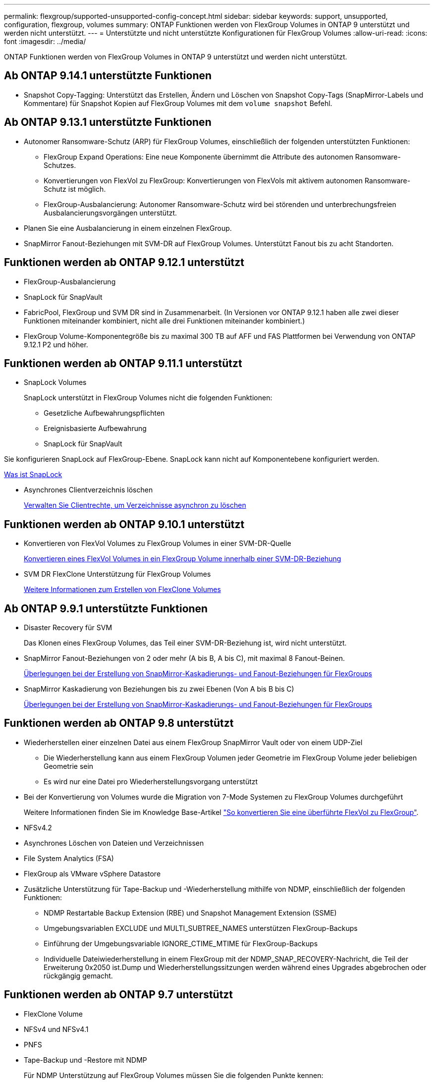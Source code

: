 ---
permalink: flexgroup/supported-unsupported-config-concept.html 
sidebar: sidebar 
keywords: support, unsupported, configuration, flexgroup, volumes 
summary: ONTAP Funktionen werden von FlexGroup Volumes in ONTAP 9 unterstützt und werden nicht unterstützt. 
---
= Unterstützte und nicht unterstützte Konfigurationen für FlexGroup Volumes
:allow-uri-read: 
:icons: font
:imagesdir: ../media/


[role="lead"]
ONTAP Funktionen werden von FlexGroup Volumes in ONTAP 9 unterstützt und werden nicht unterstützt.



== Ab ONTAP 9.14.1 unterstützte Funktionen

* Snapshot Copy-Tagging: Unterstützt das Erstellen, Ändern und Löschen von Snapshot Copy-Tags (SnapMirror-Labels und Kommentare) für Snapshot Kopien auf FlexGroup Volumes mit dem `volume snapshot` Befehl.




== Ab ONTAP 9.13.1 unterstützte Funktionen

* Autonomer Ransomware-Schutz (ARP) für FlexGroup Volumes, einschließlich der folgenden unterstützten Funktionen:
+
** FlexGroup Expand Operations: Eine neue Komponente übernimmt die Attribute des autonomen Ransomware-Schutzes.
** Konvertierungen von FlexVol zu FlexGroup: Konvertierungen von FlexVols mit aktivem autonomen Ransomware-Schutz ist möglich.
** FlexGroup-Ausbalancierung: Autonomer Ransomware-Schutz wird bei störenden und unterbrechungsfreien Ausbalancierungsvorgängen unterstützt.


* Planen Sie eine Ausbalancierung in einem einzelnen FlexGroup.
* SnapMirror Fanout-Beziehungen mit SVM-DR auf FlexGroup Volumes. Unterstützt Fanout bis zu acht Standorten.




== Funktionen werden ab ONTAP 9.12.1 unterstützt

* FlexGroup-Ausbalancierung
* SnapLock für SnapVault
* FabricPool, FlexGroup und SVM DR sind in Zusammenarbeit. (In Versionen vor ONTAP 9.12.1 haben alle zwei dieser Funktionen miteinander kombiniert, nicht alle drei Funktionen miteinander kombiniert.)
* FlexGroup Volume-Komponentegröße bis zu maximal 300 TB auf AFF und FAS Plattformen bei Verwendung von ONTAP 9.12.1 P2 und höher.




== Funktionen werden ab ONTAP 9.11.1 unterstützt

* SnapLock Volumes
+
SnapLock unterstützt in FlexGroup Volumes nicht die folgenden Funktionen:

+
** Gesetzliche Aufbewahrungspflichten
** Ereignisbasierte Aufbewahrung
** SnapLock für SnapVault




Sie konfigurieren SnapLock auf FlexGroup-Ebene. SnapLock kann nicht auf Komponentebene konfiguriert werden.

xref:../snaplock/snaplock-concept.adoc[Was ist SnapLock]

* Asynchrones Clientverzeichnis löschen
+
xref:manage-client-async-dir-delete-task.adoc[Verwalten Sie Clientrechte, um Verzeichnisse asynchron zu löschen]





== Funktionen werden ab ONTAP 9.10.1 unterstützt

* Konvertieren von FlexVol Volumes zu FlexGroup Volumes in einer SVM-DR-Quelle
+
xref:convert-flexvol-svm-dr-relationship-task.adoc[Konvertieren eines FlexVol Volumes in ein FlexGroup Volume innerhalb einer SVM-DR-Beziehung]

* SVM DR FlexClone Unterstützung für FlexGroup Volumes
+
xref:../volumes/create-flexclone-task.adoc[Weitere Informationen zum Erstellen von FlexClone Volumes]





== Ab ONTAP 9.9.1 unterstützte Funktionen

* Disaster Recovery für SVM
+
Das Klonen eines FlexGroup Volumes, das Teil einer SVM-DR-Beziehung ist, wird nicht unterstützt.

* SnapMirror Fanout-Beziehungen von 2 oder mehr (A bis B, A bis C), mit maximal 8 Fanout-Beinen.
+
xref:create-snapmirror-cascade-fanout-reference.adoc[Überlegungen bei der Erstellung von SnapMirror-Kaskadierungs- und Fanout-Beziehungen für FlexGroups]

* SnapMirror Kaskadierung von Beziehungen bis zu zwei Ebenen (Von A bis B bis C)
+
xref:create-snapmirror-cascade-fanout-reference.adoc[Überlegungen bei der Erstellung von SnapMirror-Kaskadierungs- und Fanout-Beziehungen für FlexGroups]





== Funktionen werden ab ONTAP 9.8 unterstützt

* Wiederherstellen einer einzelnen Datei aus einem FlexGroup SnapMirror Vault oder von einem UDP-Ziel
+
** Die Wiederherstellung kann aus einem FlexGroup Volumen jeder Geometrie im FlexGroup Volume jeder beliebigen Geometrie sein
** Es wird nur eine Datei pro Wiederherstellungsvorgang unterstützt


* Bei der Konvertierung von Volumes wurde die Migration von 7-Mode Systemen zu FlexGroup Volumes durchgeführt
+
Weitere Informationen finden Sie im Knowledge Base-Artikel link:https://kb.netapp.com/Advice_and_Troubleshooting/Data_Storage_Software/ONTAP_OS/How_To_Convert_a_Transitioned_FlexVol_to_FlexGroup["So konvertieren Sie eine überführte FlexVol zu FlexGroup"].

* NFSv4.2
* Asynchrones Löschen von Dateien und Verzeichnissen
* File System Analytics (FSA)
* FlexGroup als VMware vSphere Datastore
* Zusätzliche Unterstützung für Tape-Backup und -Wiederherstellung mithilfe von NDMP, einschließlich der folgenden Funktionen:
+
** NDMP Restartable Backup Extension (RBE) und Snapshot Management Extension (SSME)
** Umgebungsvariablen EXCLUDE und MULTI_SUBTREE_NAMES unterstützen FlexGroup-Backups
** Einführung der Umgebungsvariable IGNORE_CTIME_MTIME für FlexGroup-Backups
** Individuelle Dateiwiederherstellung in einem FlexGroup mit der NDMP_SNAP_RECOVERY-Nachricht, die Teil der Erweiterung 0x2050 ist.Dump und Wiederherstellungssitzungen werden während eines Upgrades abgebrochen oder rückgängig gemacht.






== Funktionen werden ab ONTAP 9.7 unterstützt

* FlexClone Volume
* NFSv4 und NFSv4.1
* PNFS
* Tape-Backup und -Restore mit NDMP
+
Für NDMP Unterstützung auf FlexGroup Volumes müssen Sie die folgenden Punkte kennen:

+
** Die NDMP_SNAP_RECOVERY-Nachricht in der Erweiterungsklasse 0x2050 kann nur zur Wiederherstellung eines gesamten FlexGroup-Volumes verwendet werden.
+
Einzelne Dateien in einem FlexGroup Volume können nicht wiederhergestellt werden.

** NDMP Restartable Backup Extension (RBE) wird für FlexGroup Volumes nicht unterstützt.
** Umgebungsvariablen EXCLUDE und MULTI_SUBTREE_NAMES werden für FlexGroup-Volumes nicht unterstützt.
** Der `ndmpcopy` Befehl wird für den Datentransfer zwischen FlexVol und FlexGroup Volumes unterstützt.
+
Wenn Sie von Data ONTAP 9.7 auf eine frühere Version zurücksetzen, werden die inkrementellen Transfer-Informationen der vorherigen Transfers nicht beibehalten. Daher müssen Sie nach dem Zurücksetzen eine Basiskopie durchführen.



* VMware vStorage APIs für Array Integration (VAAI)
* Konvertierung eines FlexVol Volumes in ein FlexGroup Volume
* FlexGroup Volumes als Ursprungs-Volumes von FlexCache




== Funktionen werden ab ONTAP 9.6 unterstützt

* Kontinuierlich verfügbare SMB-Freigaben
* MetroCluster Konfigurationen
* Umbenennen eines (`volume rename`Befehls für ein FlexGroup Volume)
* Verkleinerung oder Verkleinerung der Größe eines (`volume size`Befehls zum FlexGroup Volume)
* Elastisches Sizing
* NetApp Aggregatverschlüsselung (NAE)
* Cloud Volumes ONTAP




== Funktionen werden ab ONTAP 9.5 unterstützt

* ODX Copy-Offload
* Storage-Level Access Guard
* Verbesserungen bei der Änderung von Benachrichtigungen für SMB-Freigaben
+
Änderungsbenachrichtigungen werden für Änderungen an dem übergeordneten Verzeichnis, in dem die `changenotify` Eigenschaft festgelegt ist, und an allen Unterverzeichnissen in diesem übergeordneten Verzeichnis gesendet.

* FabricPool
* Durchsetzung von Kontingenten
* Qtree-Statistiken
* Anpassungsfähige QoS für Dateien in FlexGroup Volumes
* FlexCache (nur Cache; FlexGroup als Ursprung in ONTAP 9.7 unterstützt)




== Funktionen werden ab ONTAP 9.4 unterstützt

* FPolicy
* Prüfung von Dateien
* Durchsatzboden (QoS Min.) und anpassungsfähige QoS für FlexGroup Volumes
* Durchsatzobergrenze (max. QoS) und Durchsatzboden (QoS Min.) für Dateien in FlexGroup Volumes
+
Mit dem `volume file modify` Befehl verwalten Sie die QoS-Richtliniengruppe, die einer Datei zugeordnet ist.

* Relaxed-Limits für SnapMirror
* SMB 3.x Multi Channel




== Funktionen werden ab ONTAP 9.3 unterstützt

* Virenschutzkonfiguration
* Ändern Sie Benachrichtigungen für SMB-Freigaben
+
Benachrichtigungen werden nur für Änderungen an dem übergeordneten Verzeichnis gesendet, in dem die `changenotify` Eigenschaft festgelegt ist. Änderungsbenachrichtigungen werden nicht für Änderungen an Unterverzeichnissen im übergeordneten Verzeichnis gesendet.

* Qtrees
* Durchsatzobergrenze (QoS max.)
* Erweitern Sie den Quell-FlexGroup-Volume und das Ziel-FlexGroup-Volume in einer SnapMirror Beziehung
* SnapVault Backup und Restore
* Einheitliche Datensicherungsbeziehungen
* Autogrow Option und automatische hrink-Option
* Die Inode-Anzahl wurde an die Aufnahme angepasst




== Funktion ab ONTAP 9.2 unterstützt

* Volume-Verschlüsselung
* Inline-Deduplizierung von Aggregaten (Volume-übergreifende Deduplizierung)
* NetApp Volume-Verschlüsselung (NVE)




== Funktionen werden ab ONTAP 9.1 unterstützt

FlexGroup Volumes wurden ab ONTAP 9.1 eingeführt und unterstützen mehrere ONTAP Funktionen.

* SnapMirror Technologie
* Snapshots
* Digital Advisor
* Anpassungsfähige Inline-Komprimierung
* Inline-Deduplizierung
* Inline-Data-Compaction
* AFF
* Kontingentberichterstellung
* Die NetApp Snapshot Technologie
* SnapRestore Software (FlexGroup-Ebene)
* Hybrid-Aggregate
* Verschiebung von Bestkomponente oder Member Volume
* Nachgelagerte Deduplizierung
* NetApp RAID-TEC Technologie
* Konsistenzpunkt pro Aggregat
* Gemeinsame Nutzung von FlexGroup mit FlexVol Volume in derselben SVM




== Nicht unterstützte Konfigurationen in ONTAP 9

|===


| Nicht unterstützte Protokolle | Nicht unterstützte Datensicherungsfunktionen | Weitere Funktionen von ONTAP, die nicht unterstützt werden 


 a| 
* PNFS (ONTAP 9.0 bis 9.6)
* SMB 1,0
* SMB transparenter Failover (ONTAP 9.0 auf 9.5)
* San

 a| 
* SnapLock Volumes (ONTAP 9.10.1 und früher)
* SMTape
* SnapMirror Synchronous
* SVM-DR mit FlexGroup Volumes mit FabricPool (ONTAP 9.11.1 und früher)

 a| 
* Remote Volume Shadow Copy Service (VSS)
* SVM-Datenmobilität


|===
.Verwandte Informationen
https://docs.netapp.com/ontap-9/index.jsp["ONTAP 9 Dokumentationszentrum"]
